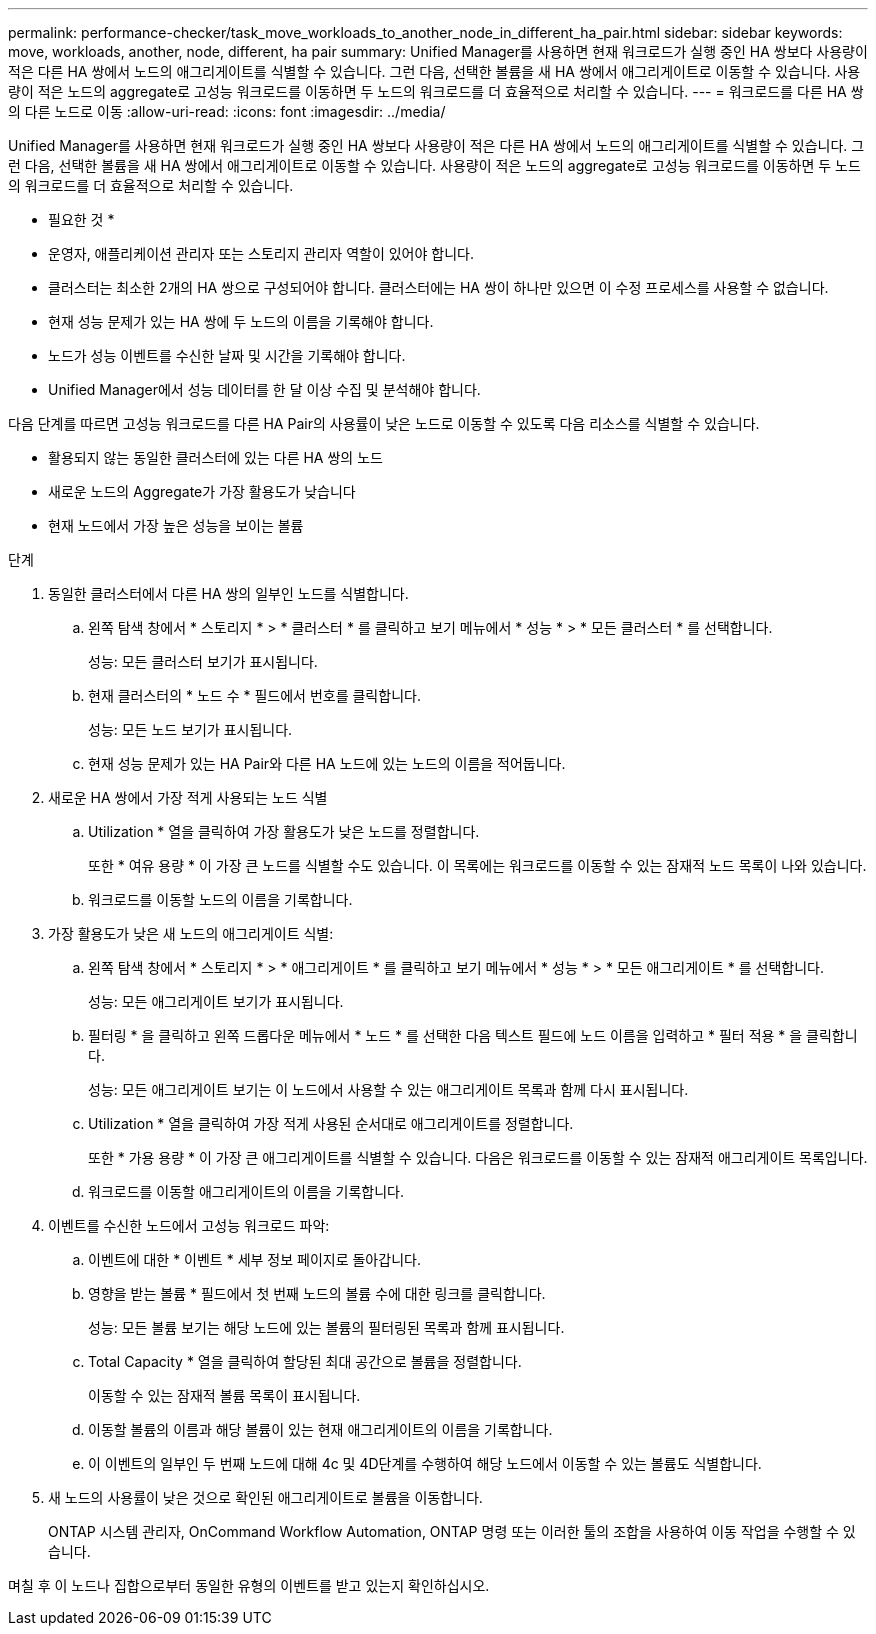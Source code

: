 ---
permalink: performance-checker/task_move_workloads_to_another_node_in_different_ha_pair.html 
sidebar: sidebar 
keywords: move, workloads, another, node, different, ha pair 
summary: Unified Manager를 사용하면 현재 워크로드가 실행 중인 HA 쌍보다 사용량이 적은 다른 HA 쌍에서 노드의 애그리게이트를 식별할 수 있습니다. 그런 다음, 선택한 볼륨을 새 HA 쌍에서 애그리게이트로 이동할 수 있습니다. 사용량이 적은 노드의 aggregate로 고성능 워크로드를 이동하면 두 노드의 워크로드를 더 효율적으로 처리할 수 있습니다. 
---
= 워크로드를 다른 HA 쌍의 다른 노드로 이동
:allow-uri-read: 
:icons: font
:imagesdir: ../media/


[role="lead"]
Unified Manager를 사용하면 현재 워크로드가 실행 중인 HA 쌍보다 사용량이 적은 다른 HA 쌍에서 노드의 애그리게이트를 식별할 수 있습니다. 그런 다음, 선택한 볼륨을 새 HA 쌍에서 애그리게이트로 이동할 수 있습니다. 사용량이 적은 노드의 aggregate로 고성능 워크로드를 이동하면 두 노드의 워크로드를 더 효율적으로 처리할 수 있습니다.

* 필요한 것 *

* 운영자, 애플리케이션 관리자 또는 스토리지 관리자 역할이 있어야 합니다.
* 클러스터는 최소한 2개의 HA 쌍으로 구성되어야 합니다. 클러스터에는 HA 쌍이 하나만 있으면 이 수정 프로세스를 사용할 수 없습니다.
* 현재 성능 문제가 있는 HA 쌍에 두 노드의 이름을 기록해야 합니다.
* 노드가 성능 이벤트를 수신한 날짜 및 시간을 기록해야 합니다.
* Unified Manager에서 성능 데이터를 한 달 이상 수집 및 분석해야 합니다.


다음 단계를 따르면 고성능 워크로드를 다른 HA Pair의 사용률이 낮은 노드로 이동할 수 있도록 다음 리소스를 식별할 수 있습니다.

* 활용되지 않는 동일한 클러스터에 있는 다른 HA 쌍의 노드
* 새로운 노드의 Aggregate가 가장 활용도가 낮습니다
* 현재 노드에서 가장 높은 성능을 보이는 볼륨


.단계
. 동일한 클러스터에서 다른 HA 쌍의 일부인 노드를 식별합니다.
+
.. 왼쪽 탐색 창에서 * 스토리지 * > * 클러스터 * 를 클릭하고 보기 메뉴에서 * 성능 * > * 모든 클러스터 * 를 선택합니다.
+
성능: 모든 클러스터 보기가 표시됩니다.

.. 현재 클러스터의 * 노드 수 * 필드에서 번호를 클릭합니다.
+
성능: 모든 노드 보기가 표시됩니다.

.. 현재 성능 문제가 있는 HA Pair와 다른 HA 노드에 있는 노드의 이름을 적어둡니다.


. 새로운 HA 쌍에서 가장 적게 사용되는 노드 식별
+
.. Utilization * 열을 클릭하여 가장 활용도가 낮은 노드를 정렬합니다.
+
또한 * 여유 용량 * 이 가장 큰 노드를 식별할 수도 있습니다. 이 목록에는 워크로드를 이동할 수 있는 잠재적 노드 목록이 나와 있습니다.

.. 워크로드를 이동할 노드의 이름을 기록합니다.


. 가장 활용도가 낮은 새 노드의 애그리게이트 식별:
+
.. 왼쪽 탐색 창에서 * 스토리지 * > * 애그리게이트 * 를 클릭하고 보기 메뉴에서 * 성능 * > * 모든 애그리게이트 * 를 선택합니다.
+
성능: 모든 애그리게이트 보기가 표시됩니다.

.. 필터링 * 을 클릭하고 왼쪽 드롭다운 메뉴에서 * 노드 * 를 선택한 다음 텍스트 필드에 노드 이름을 입력하고 * 필터 적용 * 을 클릭합니다.
+
성능: 모든 애그리게이트 보기는 이 노드에서 사용할 수 있는 애그리게이트 목록과 함께 다시 표시됩니다.

.. Utilization * 열을 클릭하여 가장 적게 사용된 순서대로 애그리게이트를 정렬합니다.
+
또한 * 가용 용량 * 이 가장 큰 애그리게이트를 식별할 수 있습니다. 다음은 워크로드를 이동할 수 있는 잠재적 애그리게이트 목록입니다.

.. 워크로드를 이동할 애그리게이트의 이름을 기록합니다.


. 이벤트를 수신한 노드에서 고성능 워크로드 파악:
+
.. 이벤트에 대한 * 이벤트 * 세부 정보 페이지로 돌아갑니다.
.. 영향을 받는 볼륨 * 필드에서 첫 번째 노드의 볼륨 수에 대한 링크를 클릭합니다.
+
성능: 모든 볼륨 보기는 해당 노드에 있는 볼륨의 필터링된 목록과 함께 표시됩니다.

.. Total Capacity * 열을 클릭하여 할당된 최대 공간으로 볼륨을 정렬합니다.
+
이동할 수 있는 잠재적 볼륨 목록이 표시됩니다.

.. 이동할 볼륨의 이름과 해당 볼륨이 있는 현재 애그리게이트의 이름을 기록합니다.
.. 이 이벤트의 일부인 두 번째 노드에 대해 4c 및 4D단계를 수행하여 해당 노드에서 이동할 수 있는 볼륨도 식별합니다.


. 새 노드의 사용률이 낮은 것으로 확인된 애그리게이트로 볼륨을 이동합니다.
+
ONTAP 시스템 관리자, OnCommand Workflow Automation, ONTAP 명령 또는 이러한 툴의 조합을 사용하여 이동 작업을 수행할 수 있습니다.



며칠 후 이 노드나 집합으로부터 동일한 유형의 이벤트를 받고 있는지 확인하십시오.
